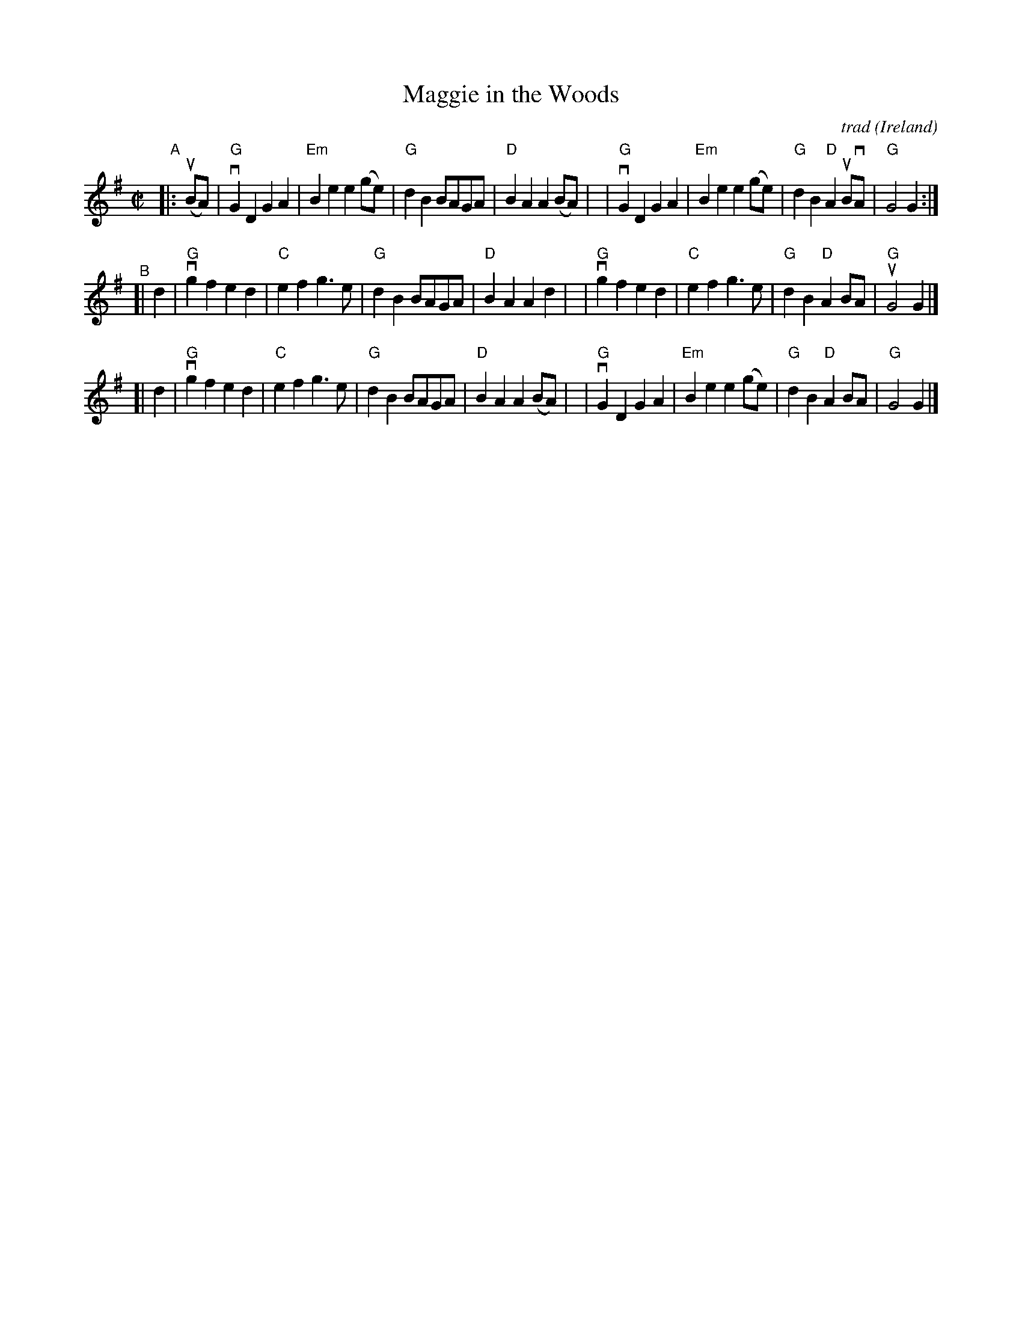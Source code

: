 X: 1
T: Maggie in the Woods
C: trad
O: Ireland
%D:
R: polka, march
S: Fiddle Hell Online 2022-4-5 handout for Tom Morley's Irish Slow Jam
Z: 2022 John Chambers <jc:trillian.mit.edu>
M: C|
L: 1/4
K: G
"^A"|: (uB/A/) \
| "G"vGD GA | "Em"Be e(g/e/) | "G"dB B/A/G/A/ | "D"BA A(B/A/) |\
| "G"vGD GA | "Em"Be e(g/e/) | "G"dB "D"AuB/vA/ | "G" G2 G :|
"^B"[| d \
| "G"vgf ed | "C"ef g>e | "G"dB B/A/G/A/ | "D"BA Ad |\
| "G"vgf ed | "C"ef g>e | "G"dB "D"AB/A/ | "G"uG2 G |]
[| d \
| "G"vgf ed | "C"ef g>e | "G"dB B/A/G/A/ | "D"BA A(B/A/) |\
| "G"vGD GA | "Em"Be e(g/e/) | "G"dB "D"AB/A/ | "G" G2 G |]
